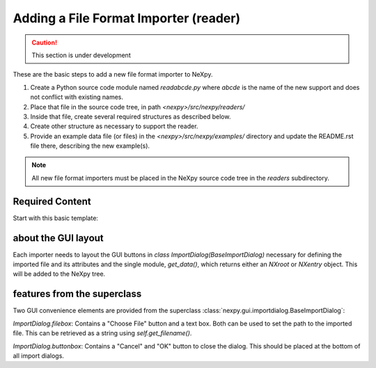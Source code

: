 Adding a File Format Importer (reader)
======================================

.. caution::  This section is under development

These are the basic steps to
add a new file format importer to NeXpy.

#. Create a Python source code module named *readabcde.py*
   where *abcde* is the name of the new support and does not 
   conflict with existing names.
#. Place that file in the source code tree, in path
   *<nexpy>/src/nexpy/readers/*
#. Inside that file, create several required structures
   as described below.
#. Create other structure as necessary to support the reader.
#. Provide an example data file (or files) in the 
   *<nexpy>/src/nexpy/examples/* directory and update
   the README.rst file there, describing the new example(s).

.. note:: All new file format importers must be placed
   in the NeXpy source code tree in the *readers* subdirectory.

Required Content
----------------

Start with this basic template:

.. code-block:: python
   :linenos:

   #!/usr/bin/env python 
   # -*- coding: utf-8 -*-
   
   '''describe this importer'''
   
   from IPython.external.qt import QtGui
   
   import numpy as np                  #@UnusedImport
   from nexpy.api.nexus import *       #@UnusedWildImport
   from nexpy.gui.importdialog import BaseImportDialog
   
   filetype = 'my file format'   # these words go in the import menu

   class ImportDialog(BaseImportDialog):
       '''Dialog to import my file format'''
    
       def __init__(self, parent=None):
           super(ImportDialog, self).__init__(parent)

           self.accepted = False
           from nexpy.gui.consoleapp import _mainwindow
           self.default_directory = _mainwindow.default_directory
           self.import_file = None     # must set in self.get_data()

           # build the dialog box here
           self.progress_bar = QtGui.QProgressBar()
           self.progress_bar.setVisible(False)

           status_layout = QtGui.QHBoxLayout()
           status_layout.addWidget(self.progress_bar)
           status_layout.addStretch()
           status_layout.addWidget(self.buttonbox())

           self.layout = QtGui.QVBoxLayout()
           self.layout.addLayout(self.filebox())
           self.layout.addLayout(status_layout)
           self.setLayout(self.layout)
  
           self.setWindowTitle("Import "+str(filetype))
 
       def get_data(self):
          '''read the data and return either :class:`NXroot` or :class:`NXentry`'''
          # MUST define self.import_file as chosen file name
          # use convenience method to get from dialog widget
          self.import_file = self.get_filename()
          
          x = range(0,10)     # example data
          y = range(1,11)
          return NXroot(NXentry(NXdata(y,x)))

about the GUI layout
--------------------

Each importer needs to layout the GUI buttons 
in *class ImportDialog(BaseImportDialog)*
necessary for defining the imported file 
and its attributes and the single module, 
*get_data()*, which returns either
an *NXroot* or *NXentry* object. 
This will be added to the NeXpy tree.

features from the superclass
----------------------------

Two GUI convenience elements are provided from the superclass 
:class:`nexpy.gui.importdialog.BaseImportDialog`:

*ImportDialog.filebox*: 
Contains a "Choose File" button and a text box. Both can be 
used to set the path to the imported file. This can be 
retrieved as a string using *self.get_filename()*.

*ImportDialog.buttonbox*: 
Contains a "Cancel" and "OK" button to close the dialog. 
This should be placed at the bottom of all import dialogs.
   